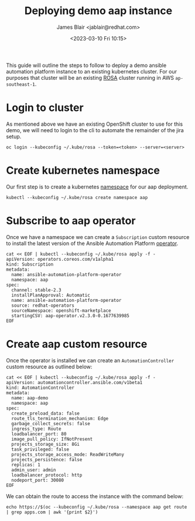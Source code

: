 #+TITLE: Deploying demo aap instance
#+AUTHOR: James Blair <jablair@redhat.com>
#+DATE: <2023-03-10 Fri 10:15>

This guide will outline the steps to follow to deploy a demo ansible automation platform instance to an existing kubernetes cluster. For our purposes that cluster will be an existing [[https://aws.amazon.com/rosa/][ROSA]] cluster running in AWS ~ap-southeast-1~.


* Login to cluster

As mentioned above we have an existing OpenShift cluster to use for this demo, we will need to login to the cli to automate the remainder of the jira setup.

#+NAME: Login to openshift
#+begin_src tmate
oc login --kubeconfig ~/.kube/rosa --token=<token> --server=<server>
#+end_src


* Create kubernetes namespace

Our first step is to create a kubernetes [[https://kubernetes.io/docs/concepts/overview/working-with-objects/namespaces/][namespace]] for our aap deployment.

#+NAME: Create aap namespace
#+begin_src tmate
kubectl --kubeconfig ~/.kube/rosa create namespace aap
#+end_src


* Subscribe to aap operator

Once we have a namespace we can create a ~Subscription~ custom resource to install the latest version of the Ansible Automation Platform [[https://kubernetes.io/docs/concepts/extend-kubernetes/operator/][operator]].

#+begin_src tmate
cat << EOF | kubectl --kubeconfig ~/.kube/rosa apply -f -
apiVersion: operators.coreos.com/v1alpha1
kind: Subscription
metadata:
  name: ansible-automation-platform-operator
  namespace: aap
spec:
  channel: stable-2.3
  installPlanApproval: Automatic
  name: ansible-automation-platform-operator
  source: redhat-operators
  sourceNamespace: openshift-marketplace
  startingCSV: aap-operator.v2.3.0-0.1677639985
EOF
#+end_src


* Create aap custom resource

Once the operator is installed we can create an ~AutomationController~ custom resource as outlined below:

#+begin_src tmate
cat << EOF | kubectl --kubeconfig ~/.kube/rosa apply -f -
apiVersion: automationcontroller.ansible.com/v1beta1
kind: AutomationController
metadata:
  name: aap-demo
  namespace: aap
spec:
  create_preload_data: false
  route_tls_termination_mechanism: Edge
  garbage_collect_secrets: false
  ingress_type: Route
  loadbalancer_port: 80
  image_pull_policy: IfNotPresent
  projects_storage_size: 8Gi
  task_privileged: false
  projects_storage_access_mode: ReadWriteMany
  projects_persistence: false
  replicas: 1
  admin_user: admin
  loadbalancer_protocol: http
  nodeport_port: 30080
EOF
#+end_src


We can obtain the route to access the instance with the command below:

#+NAME: Retrieve aap route
#+begin_src tmate
echo https://$(oc --kubeconfig ~/.kube/rosa --namespace aap get route | grep apps.com | awk '{print $2}')
#+end_src
